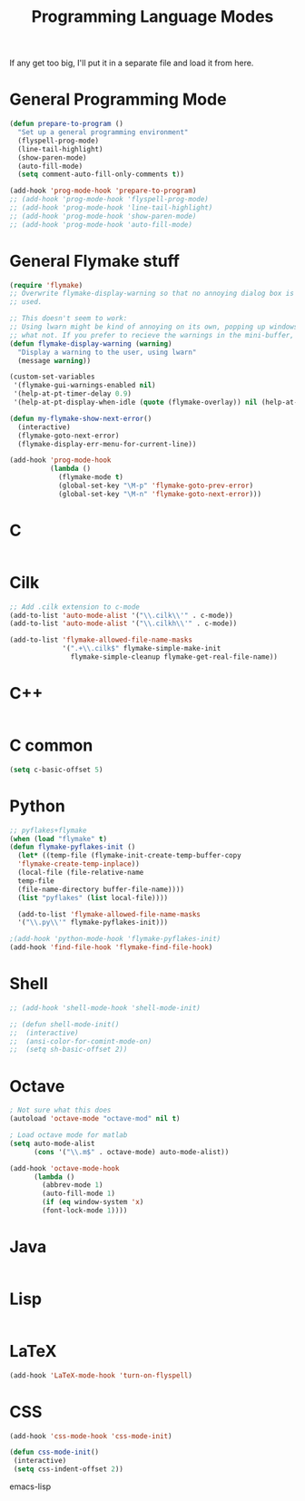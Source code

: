 #+TITLE: Programming Language Modes

If any get too big, I'll put it in a separate file and load it from here.

* General Programming Mode
#+BEGIN_SRC emacs-lisp
  (defun prepare-to-program ()
    "Set up a general programming environment"
    (flyspell-prog-mode)
    (line-tail-highlight)
    (show-paren-mode)
    (auto-fill-mode)
    (setq comment-auto-fill-only-comments t))

  (add-hook 'prog-mode-hook 'prepare-to-program)
  ;; (add-hook 'prog-mode-hook 'flyspell-prog-mode)
  ;; (add-hook 'prog-mode-hook 'line-tail-highlight)
  ;; (add-hook 'prog-mode-hook 'show-paren-mode)
  ;; (add-hook 'prog-mode-hook 'auto-fill-mode)
#+END_SRC

* General Flymake stuff
#+BEGIN_SRC emacs-lisp
  (require 'flymake)
  ;; Overwrite flymake-display-warning so that no annoying dialog box is
  ;; used.
  
  ;; This doesn't seem to work:
  ;; Using lwarn might be kind of annoying on its own, popping up windows and
  ;; what not. If you prefer to recieve the warnings in the mini-buffer, use:
  (defun flymake-display-warning (warning)
    "Display a warning to the user, using lwarn"
    (message warning))
  
  (custom-set-variables
   '(flymake-gui-warnings-enabled nil)
   '(help-at-pt-timer-delay 0.9)
   '(help-at-pt-display-when-idle (quote (flymake-overlay)) nil (help-at-pt)))'
  
  (defun my-flymake-show-next-error()
    (interactive)
    (flymake-goto-next-error)
    (flymake-display-err-menu-for-current-line))
  
  (add-hook 'prog-mode-hook 
            (lambda ()
              (flymake-mode t)
              (global-set-key "\M-p" 'flymake-goto-prev-error)
              (global-set-key "\M-n" 'flymake-goto-next-error)))
  
#+END_SRC
* C
#+BEGIN_SRC emacs-lisp

#+END_SRC

* Cilk
#+BEGIN_SRC emacs-lisp
  ;; Add .cilk extension to c-mode
  (add-to-list 'auto-mode-alist '("\\.cilk\\'" . c-mode))
  (add-to-list 'auto-mode-alist '("\\.cilkh\\'" . c-mode))

  (add-to-list 'flymake-allowed-file-name-masks
               '(".+\\.cilk$" flymake-simple-make-init
                 flymake-simple-cleanup flymake-get-real-file-name))
#+END_SRC

* C++
#+BEGIN_SRC emacs-lisp

#+END_SRC

* C common
#+BEGIN_SRC emacs-lisp
(setq c-basic-offset 5)
#+END_SRC
  
* Python
#+BEGIN_SRC emacs-lisp
;; pyflakes+flymake
(when (load "flymake" t)
(defun flymake-pyflakes-init ()
  (let* ((temp-file (flymake-init-create-temp-buffer-copy
  'flymake-create-temp-inplace))
  (local-file (file-relative-name
  temp-file
  (file-name-directory buffer-file-name))))
  (list "pyflakes" (list local-file))))

  (add-to-list 'flymake-allowed-file-name-masks
  '("\\.py\\'" flymake-pyflakes-init)))

;(add-hook 'python-mode-hook 'flymake-pyflakes-init)
(add-hook 'find-file-hook 'flymake-find-file-hook)
#+END_SRC

* Shell
#+BEGIN_SRC emacs-lisp
  ;; (add-hook 'shell-mode-hook 'shell-mode-init)
  
  ;; (defun shell-mode-init()
  ;;  (interactive)
  ;;  (ansi-color-for-comint-mode-on)
  ;;  (setq sh-basic-offset 2))
  
#+END_SRC

* Octave
#+BEGIN_SRC emacs-lisp
; Not sure what this does
(autoload 'octave-mode "octave-mod" nil t)

; Load octave mode for matlab
(setq auto-mode-alist
      (cons '("\\.m$" . octave-mode) auto-mode-alist))

(add-hook 'octave-mode-hook
	  (lambda ()
	    (abbrev-mode 1)
	    (auto-fill-mode 1)
	    (if (eq window-system 'x)
		(font-lock-mode 1))))

#+END_SRC
 
* Java
#+BEGIN_SRC emacs-lisp

#+END_SRC

* Lisp
#+BEGIN_SRC emacs-lisp

#+END_SRC

* LaTeX
#+BEGIN_SRC emacs-lisp
(add-hook 'LaTeX-mode-hook 'turn-on-flyspell)
#+END_SRC

* CSS
#+BEGIN_SRC emacs-lisp
  (add-hook 'css-mode-hook 'css-mode-init)
  
  (defun css-mode-init()
   (interactive)
   (setq css-indent-offset 2))
  
#+END_SRC emacs-lisp
